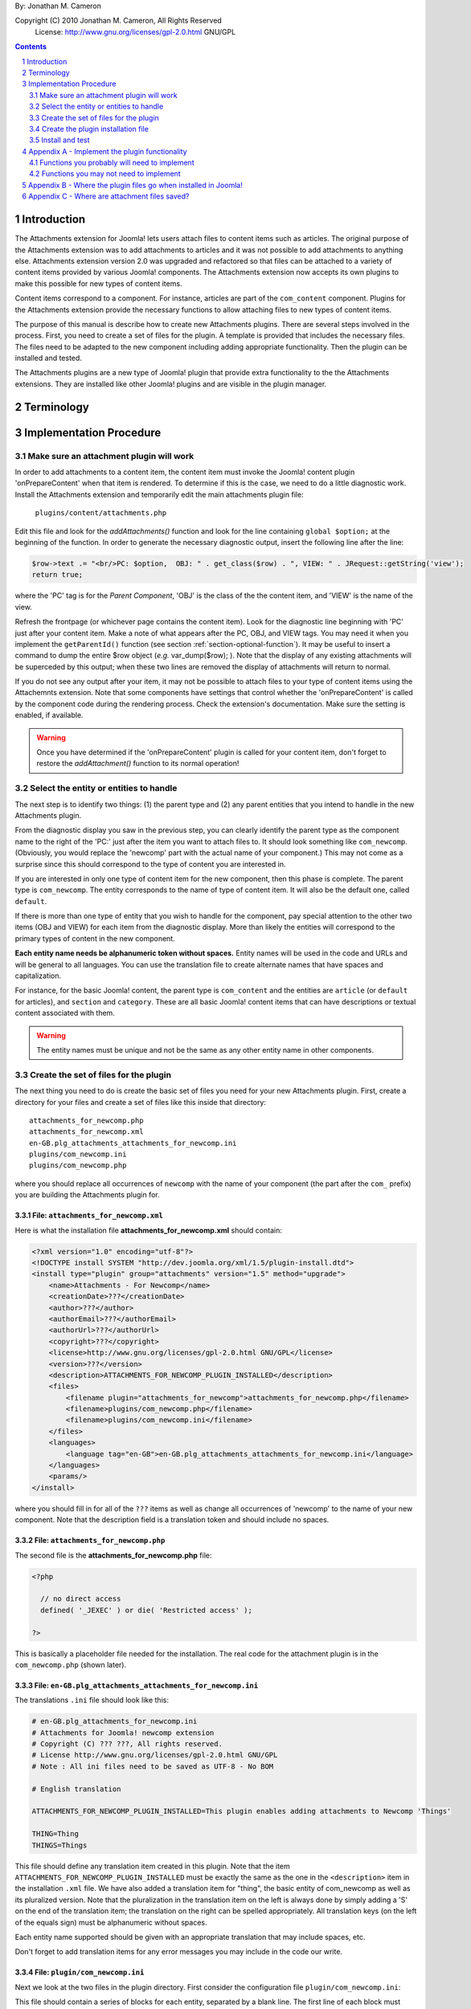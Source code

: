 .. raw:: html

    <h1>Attachments Extension Plugin Manual</h1>
    
By: Jonathan M. Cameron

Copyright (C) 2010 Jonathan M. Cameron, All Rights Reserved
   License: http://www.gnu.org/licenses/gpl-2.0.html GNU/GPL

.. contents:: Contents
   :depth: 2

.. sectnum::

Introduction
============

The Attachments extension for Joomla! lets users attach files to content items
such as articles.  The original purpose of the Attachments extension was to
add attachments to articles and it was not possible to add attachments to
anything else.  Attachments extension version 2.0 was upgraded and refactored
so that files can be attached to a variety of content items provided by
various Joomla! components.  The Attachments extension now accepts its own
plugins to make this possible for new types of content items.

Content items correspond to a component.  For instance, articles are part of
the ``com_content`` component.  Plugins for the Attachments extension provide the
necessary functions to allow attaching files to new types of content items.

The purpose of this manual is describe how to create new Attachments
plugins. There are several steps involved in the process.  First, you need to
create a set of files for the plugin.  A template is provided that includes
the necessary files.  The files need to be adapted to the new component
including adding appropriate functionality.  Then the plugin can be installed
and tested.

The Attachments plugins are a new type of Joomla! plugin that provide extra
functionality to the the Attachments extensions.  They are installed like
other Joomla! plugins and are visible in the plugin manager.


Terminology
===========

.. glossary::

    **Component** 
	The component that defines the content item of interest, 
	such as ``com_content``.

    **Content Item**
        Any item that can be displayed in the front end of a Joomla! website.
        Familiar examples include *articles*, *sections*, and *categories*
        supported by the built-in Joomla! component ``com_content``.  Other
        types of content items might include things like user profiles, event
        descriptions, product descriptions, *etc.*, that are provided by
        various Joomal! extension components.

    **Parent Type**
	This is the name of the component for the content item of interest
	(*e.g.* ``com_content``).  

    **Parent Entity**
	The name of the specific type of content items that you want to attach
	files to.  For instance, for regular Joomla!  content articles, this
	would be *article*.  In many cases in the rest of this document, we
	will just refer to this as the *Entity*.  It is possible for there to
	be more than one entity for a component.  In the ``com_content``
	component, there are three: *articles*, *sections*, and *categories*.
	Depending on the context, the term *entity* may be used in two ways:
	(1) the type of entity to which files may be attached, and (2) a
	specific entity to which a file is attached.  The distinction should
	be clear from the context.

    **Parent**
	The specific entity instance that a file is attached to is called the
	attachment's parent.  There is only one parent for any attachment.
	Most commonly, for an *article* entity, the *parent* would be the
	specific article that a file is attached to.

    **Attachments plugin**
        A Joomla! plugin for that adds extra functionality to the Attachments
        extension for attaching files to new types of content items.


Implementation Procedure
========================

.. _diagnostic-section:

Make sure an attachment plugin will work
----------------------------------------

In order to add attachments to a content item, the content item must invoke
the Joomla! content plugin 'onPrepareContent' when that item is rendered.  To
determine if this is the case, we need to do a little diagnostic work.
Install the Attachments extension and temporarily edit the main attachments
plugin file:

    ``plugins/content/attachments.php``

Edit this file and look for the `addAttachments()` function and look for the
line containing ``global $option;`` at the beginning of the function.  In
order to generate the necessary diagnostic output, insert the following line
after the line:

.. code-block:: php
    
    $row->text .= "<br/>PC: $option,  OBJ: " . get_class($row) . ", VIEW: " . JRequest::getString('view');
    return true;

where the 'PC' tag is for the *Parent Component*, 'OBJ' is the class of the
the content item, and 'VIEW' is the name of the view.

Refresh the frontpage (or whichever page contains the content item).  Look for
the diagnostic line beginning with 'PC' just after your content item.  Make a
note of what appears after the PC, OBJ, and VIEW tags.  You may need it when
you implement the ``getParentId()`` function (see section
:ref:`section-optional-function`).  It may be useful to insert a command to
dump the entire $row object (*e.g.* var_dump($row); ).  Note that the display
of any existing attachments will be superceded by this output; when these two
lines are removed the display of attachments will return to normal.

If you do not see any output after your item, it may not be possible to attach
files to your type of content items using the Attachemnts extension.  Note
that some components have settings that control whether the 'onPrepareContent'
is called by the component code during the rendering process.  Check the
extension's documentation.  Make sure the setting is enabled, if available.

.. warning::

    Once you have determined if the 'onPrepareContent' plugin is called for
    your content item, don't forget to restore the `addAttachment()` function
    to its normal operation!

   
Select the entity or entities to handle
---------------------------------------

The next step is to identify two things: (1) the parent type and (2) any
parent entities that you intend to handle in the new Attachments plugin.

From the diagnostic display you saw in the previous step, you can clearly
identify the parent type as the component name to the right of the 'PC:' just
after the item you want to attach files to.  It should look something like
``com_newcomp``. (Obviously, you would replace the 'newcomp' part with the
actual name of your component.)  This may not come as a surprise since this
should correspond to the type of content you are interested in.

If you are interested in only one type of content item for the new component,
then this phase is complete.  The parent type is ``com_newcomp``.  The entity
corresponds to the name of type of content item.  It will also be the default
one, called ``default``.

If there is more than one type of entity that you wish to handle for the
component, pay special attention to the other two items (OBJ and VIEW) for
each item from the diagnostic display.  More than likely the entities will
correspond to the primary types of content in the new component.

**Each entity name needs be alphanumeric token without spaces.** Entity names
will be used in the code and URLs and will be general to all languages.  You
can use the translation file to create alternate names that have spaces and
capitalization.

For instance, for the basic Joomla! content, the parent type is
``com_content`` and the entities are ``article`` (or ``default`` for
articles), and ``section`` and ``category``.  These are all basic Joomla!
content items that can have descriptions or textual content associated with
them.

.. warning::

   The entity names must be unique and not be the same as any other entity
   name in other components.

.. _fileset-section:

Create the set of files for the plugin
--------------------------------------

The next thing you need to do is create the basic set of files you need for
your new Attachments plugin.  First, create a directory for your files and
create a set of files like this inside that directory::

    attachments_for_newcomp.php
    attachments_for_newcomp.xml
    en-GB.plg_attachments_attachments_for_newcomp.ini
    plugins/com_newcomp.ini
    plugins/com_newcomp.php

where you should replace all occurrences of ``newcomp`` with the name of your
component (the part after the ``com_`` prefix) you are building the Attachments
plugin for.

.. index:: file; attachments_for_newcomp.xml

File: ``attachments_for_newcomp.xml``
~~~~~~~~~~~~~~~~~~~~~~~~~~~~~~~~~~~~~

Here is what the installation file **attachments_for_newcomp.xml** should contain:

.. code-block:: xml

    <?xml version="1.0" encoding="utf-8"?>
    <!DOCTYPE install SYSTEM "http://dev.joomla.org/xml/1.5/plugin-install.dtd">
    <install type="plugin" group="attachments" version="1.5" method="upgrade">
	<name>Attachments - For Newcomp</name>
	<creationDate>???</creationDate>
	<author>???</author>
	<authorEmail>???</authorEmail>
	<authorUrl>???</authorUrl>
	<copyright>???</copyright>
	<license>http://www.gnu.org/licenses/gpl-2.0.html GNU/GPL</license>
	<version>???</version>
	<description>ATTACHMENTS_FOR_NEWCOMP_PLUGIN_INSTALLED</description>
	<files>
	    <filename plugin="attachments_for_newcomp">attachments_for_newcomp.php</filename>
	    <filename>plugins/com_newcomp.php</filename> 
	    <filename>plugins/com_newcomp.ini</filename> 
	</files>
	<languages>
	    <language tag="en-GB">en-GB.plg_attachments_attachments_for_newcomp.ini</language>
	</languages>
	<params/>
    </install>

where you should fill in for all of the ``???`` items as well as change all
occurrences of 'newcomp' to the name of your new component.  Note that the
description field is a translation token and should include no spaces.

.. index:: file;attachments_for_newcomp.php

File: ``attachments_for_newcomp.php``
~~~~~~~~~~~~~~~~~~~~~~~~~~~~~~~~~~~~~

The second file is the **attachments_for_newcomp.php** file:

.. code-block:: php

    <?php

      // no direct access
      defined( '_JEXEC' ) or die( 'Restricted access' );

    ?>

This is basically a placeholder file needed for the installation.  The real
code for the attachment plugin is in the ``com_newcomp.php`` (shown later).

.. index:: file;en-GB.plg_attachments_attachments_for_newcomp.ini

File: ``en-GB.plg_attachments_attachments_for_newcomp.ini``
~~~~~~~~~~~~~~~~~~~~~~~~~~~~~~~~~~~~~~~~~~~~~~~~~~~~~~~~~~~

The translations ``.ini`` file should look like this:

.. code-block:: ini

    # en-GB.plg_attachments_for_newcomp.ini
    # Attachments for Joomla! newcomp extension 
    # Copyright (C) ??? ???, All rights reserved.
    # License http://www.gnu.org/licenses/gpl-2.0.html GNU/GPL
    # Note : All ini files need to be saved as UTF-8 - No BOM

    # English translation

    ATTACHMENTS_FOR_NEWCOMP_PLUGIN_INSTALLED=This plugin enables adding attachments to Newcomp 'Things'

    THING=Thing
    THINGS=Things

This file should define any translation item created in this plugin.  Note that
the item ``ATTACHMENTS_FOR_NEWCOMP_PLUGIN_INSTALLED`` must be exactly the same
as the one in the ``<description>`` item in the installation ``.xml`` file.
We have also added a translation item for "thing", the basic entity of
com_newcomp as well as its pluralized version.  Note that the pluralization in
the translation item on the left is always done by simply adding a 'S' on the
end of the translation item; the translation on the right can be spelled
appropriately.  All translation keys (on the left of the equals sign) must be
alphanumeric without spaces.

Each entity name supported should be given with an appropriate translation
that may include spaces, etc.

Don't forget to add translation items for any error messages you may include
in the code our write.

.. index:: file;plugin/com_newcomp.ini

File: ``plugin/com_newcomp.ini``
~~~~~~~~~~~~~~~~~~~~~~~~~~~~~~~~

Next we look at the two files in the plugin directory.  First consider the
configuration file ``plugin/com_newcomp.ini``:

.. code-block:: ini
   :linenos:

    [default]
    alias = item
    entity = THING
    entity_table = newcomp_thing
    entity_id_field = id
    entity_title_field = title


This file should contain a series of blocks for each entity, separated by a
blank line.  The first line of each block must contain the name of the entity
in square brackets as shown.  In this example there is only one block, but the
file could contain as many blocks as needed.  There will be a separate block
like this for every entity that is supported by the component.  The 'default'
one, usually the main one, should be called *default* (as shown here) and
should appear first.

These files are standard configuration files.  All of the lines after the
first line of each block have assignments.  Only the part to the right of the
equals sign should be changed.

Now consider each of the lines above.  

  **Line 1**
     is the name of the parent entity type in lower case in square brackets.
     **This name must be a single alphanumeric token without spaces** (because
     it may be used in URLs).  Always use 'default' for the default entity for
     a component.  The first line for the rest of the blocks should contain
     the entity name in square brackets; [default] must appear only once per
     component.

  **Line 2**
     gives a comma-separated list of alternate names (or aliases) in lower
     case that can be used in the code for this entity.  If there are no
     aliases, this line can be omitted.  It is possible that several aliases
     will be needed for the same entity, as you should see from the diagnostic
     output (see section :ref:`diagnostic-section`).

  **Line 3**
     is the formal name of the entity in upper case; the the term to the right
     of the equals sign here is a translation item for this entity and must be
     translated in the translation file.  Note that the translation file must
     also translate a pluralized version of this name (the upper case name
     with an appended 'S').

  **Line 4**
     is the name of the database table in which the parent entity is found
     (without the leading ``#__`` prefix).  

  **Line 5**
     is the name of the id field for the parent entity in the database
     table ``entity_table``.  This line is optional; it may be ommited if the
     id field is 'id';

  **Line 6**
     is the name of the title field for the parent entity in the database
     table ``entity_table``.  

.. note::

   By default, the AttachmentsPlugin base class (which your code will extend)
   supports content items that appear in database tables, which usually means
   that they are defined in Joomla! components.  If your entity is not defined
   in a Joomla!  database table, you will have to override several of the base
   class functions, particularly the function to retrieve a content item's
   title.

You can refer to the the ``com_content`` component configuration file
``plugins/attachments/plugins/com_content.ini`` for a more involved example
with multiple blocks and aliases.  (Check after the Attachments extension is
installed).


.. index:: file;plugin/com_newcomp.php

File: ``plugin/com_newcomp.php``
~~~~~~~~~~~~~~~~~~~~~~~~~~~~~~~~

Finally, the main code for the plugin is in ``plugin/com_newcomp.php``:

.. code-block:: php

    <?php

    // no direct access
    defined( '_JEXEC' ) or die( 'Restricted access' );

    class AttachmentsPlugin_com_newcomp extends AttachmentsPlugin
    {
	/**
	 * Constructor
	 */
	function __construct()
	{
	    parent::__construct('attachments_for_newcomp', 'com_newcomp', 'newcomp');
	}

        ... OTHER FUNCTIONS DESCRIBED IN SECTION APPENDEX A BELOW
    }

    ?>

where many functions have been omitted for clarity.  Each function that may
need implementing is described in :ref:`implement-functionality-appendix`.
Replace ``newcom`` with the appropriate component name for your component
throughout this code.

.. index:: class;AttachmentsPlugin

Your new class extends the AttachmentsPlugin class that can be found in the file: 

  * ``plugins/attachments/attachments_plugin.php``

in your Joomla! installation.


Create the plugin installation file
-----------------------------------

Once the files have been created (see :ref:`fileset-section`) and edited to
provide the necessary functionality, you will need to create a zip file for
installation.  Use your favorite zip tool to create a zip file with the 5
files.  Note that top level files and hierarchy of the zip file should look
like this::

    .
    |-- en-GB.plg_attachments_attachments_for_newcomp.ini
    |
    |-- attachments_for_newcomp.php 
    |-- attachments_for_newcomp.xml
    `-- plugins
	|-- com_newcomp.ini
	`-- com_newcomp.php

These files should appear in the zip file directly as shown and not in a
nested directory.


Install and test
----------------

Once you have created your zip file, you should be able to install it into
Joomla! using the regular installer (under the Extensions > Install/Uninstall
menu item in the administrative back end).  You will then need to enable the
plugin.

          **DO NOT FORGET TO ENABLE YOUR NEW PLUGIN!**

Once the new attachments plugin is installed and enabled, you should be able
to test it.  

Go to the front end and log in as a user with adequate permissions to edit the
content item you are interested in.  You should see a red **Add Attachment**
link just below the item.  Click on it to add an attachment to make sure it
works.  

You should also try adding an attachment to a content item in the
administrative back end.  Click on the 'Attachments' item under the Components
menu.  Then click on the [New] button on the task bar.  Near the bottom of the
form, you will see a row of buttons corresponding to the supported types of
content entities.  Click on the one corresponding to your new content entity.
Then click on the [Select] entity button at the right end of the first field
in the form.  You should see a list of the entities.  Select one and try
adding the attachment to it.

Once an attachment has been added to a content item, the usual functions to
edit, delete, download, *etc.*, should work properly.

If your new code does not work properly, you will need to review the functions
described in section :ref:`implement-functionality-appendix`.  You may need to
fix the code or add functions that you may have omitted.

You may wish to implement simplified versions of the permission checking
functions first (*e.g.*, ``userMayAddAttachment()``,
``userMayEditAttachment()``, and ``userMayAccessAttachment()``) first.  It may
be more productive to get the rest of the functionality working, then
implement the permissions functions afterwards.

.. raw:: pdf

    PageBreak


.. _implement-functionality-appendix:

Appendix A - Implement the plugin functionality
===============================================

Functions you probably will need to implement
---------------------------------------------

In your attachments plugin file ``com_newcomp.php``, you will probably need to
implement some or all of the following functions.


.. index:: function;getEntityViewURL

function getEntityViewURL()
~~~~~~~~~~~~~~~~~~~~~~~~~~~

.. code-block:: php

    /**
     * Get a URL to view the entity
     *
     * @param int $parent_id the ID for this parent object
     * @param string $parent_entity the type of entity for this parent type
     *
     * @return a URL to view the entity (non-SEF form)
     */
    function getEntityViewURL($id, $parent_entity='default')
    {
      ...
    }

This function constructs and returns a URL that will view or visit a specific
entity.  This is specific to each type of component and each implemented type
of entity.  In your component, find the URL for a view for each entity
supported and implement them here.  Try to trim anything extra from the URL;
often extra fields can be eliminated from the URL without affecting its
operation (eg, dates, category IDs, etc).

**You will need to implement this function.**

.. index:: function;checkAttachmentsListTitle

function checkAttachmentsListTitle()
~~~~~~~~~~~~~~~~~~~~~~~~~~~~~~~~~~~~

.. code-block:: php

    /**
     * Check to see if a custom title applies to this parent
     *
     * Note: this function assumes that the parent_id's match
     *
     * @param string $parent_entity parent entity for the parent of the list
     * @param string $rtitle_parent_entity the entity of the candidate attachment list title (from params)
     *
     * @return true if the custom title should be used
     */
    function checkAttachmentsListTitle($parent_entity, $rtitle_parent_entity)
    {
	if ( $rtitle_parent_entity == 'newcomp' ) {
	    return true;
	    }

	return false;
    }

This function checks to see if custom titles for attachments list might apply to
this parent.  In the options, there is a 'custom titles for attachments lists'
option that allows the admin to define custom titles for attachments lists on
a system wide level or on a entity by entity basis (eg, for a specific article
with 'article:23').  When this function is called, rtitle_parent_entity will
be 'article' (or an what ever entity name you specify to the left of the colon
in the custom title list).

If you wish this functionality to be available for your new content type, you
should implement this function. If this function is not re-implemented, custom
titles for specific component entities will never be applied to your new
component attachments.

The code shown above is typical if only one type of parent entity is supported
for the new content type.  If more are supported, your function will need to
be more sophisticated; see the attachments ``com_content.php`` plugin file for
an example.

**You should implement this function.**


.. index:: function;isParentPublished

function isParentPublished()
~~~~~~~~~~~~~~~~~~~~~~~~~~~~

.. code-block:: php

    /**
     * Check to see if the parent is published
     *
     * @param int $parent_id the ID for this parent object
     * @param string $parent_entity the type of entity for this parent type
     *
     * @return true if the parent is published
     */
    function isParentPublished($id, $parent_entity='default')
    {
      ...
    }

This function checks to see if the parent entity should be published.  Your
code will need to check the component tables for the parent entity to see if
it is published.

**You will need to implement this function.**


.. index:: function;userMayViewparent

function userMayViewparent()
~~~~~~~~~~~~~~~~~~~~~~~~~~~~

.. code-block:: php

    /**
     * May the parent be viewed by the user?
     *
     * @param int $parent_id the ID for this parent object
     * @param string $parent_entity the type of entity for this parent type
     *
     * @return true if the parent may be viewed by the user
     */
    function userMayViewParent($parent_id, $parent_entity='default')
    {
      ...
    }

This function checks to see if the parent may be viewed by the current user.
This function defaults to true (meaning anyone can see the parent).  In most
cases, each parent object will have its own access rules controlling whether
the user has adequate privileges to view the parent.  You will need to use the
authorization functions provided by the parents extension/class to implement
this function.

**You will probably want to implement this function.**


.. index:: function;attachmentsHiddenForParent

function attachmentsHiddenForParent()
~~~~~~~~~~~~~~~~~~~~~~~~~~~~~~~~~~~~~

.. code-block:: php

    /** Return true if the attachments should be hidden for this parent
     *
     * @param &object &$parent The object for the parent that onPrepareContent gives
     * @param int $parent_id The ID of the parent the attachment is attached to
     * @param string $parent_entity the type of entity for this parent type
     * @param &object &$params The Attachments component parameters object
     *
     * Note: this generic version only implements the 'frontpage' option.  All
     *       other options should be handled by the derived classes for other
     *       content types.
     *
     * @return true if the attachments should be hidden for this parent
     */
    function attachmentsHiddenForParent(&$parent, $parent_id, $parent_entity, &$params)
    {
    	// Check for generic options
	if ( parent::attachmentsHiddenForParent($parent, $parent_id, $parent_entity, $params) ) {
	    return true;
	    }

        ...
    }

This function checks to see if all the attachments should be hidden for the
specified parent entity.  Note that the 'Check for generic options' above
should be implemented as shown before checks related to your new content type.
This function call implements the global 'frontpage' option and should be
honored by all attachments lists.

**You will need to implement this function.**


.. index:: function;userMayAddAttachment

function userMayAddAttachment()
~~~~~~~~~~~~~~~~~~~~~~~~~~~~~~~

.. code-block:: php

    /**
     * Return true if the user may add an attachment to this parent
     *
     * (Note that all of the arguments are assumed to be valid; no sanity checking is done.
     *	It is up to the caller to validate these objects before calling this function.)
     *
     * @param int $parent_id The ID of the parent the attachment is attached to
     * @param string $parent_entity the type of entity for this parent type
     * @param bool $new_parent If true, the parent is being created and does not exist yet
     *
     * @return true if this user add attachments to this parent
     */
    function userMayAddAttachment($parent_id, $parent_entity, $new_parent=false)
    {
      ...
    }

Checks to see if the current user may add attachments to this entity.

The simplest implementation would be to always return **true**.  This would
mean than anyone can add an attachment to your new component.  This is
obviously not recommended for production but would make it easier to get your
attachments plugin working quickly for testing purposes.

If this function is not re-implemented, the default is that no users may add
attachments for the specified type of parent.  Effectively, this means that
only admin/superadmin should be able to add attachments (since the code
assumes they always can).

**You will need to implement this function.**


.. index:: function;userMayEditAttachment

function userMayEditAttachment()
~~~~~~~~~~~~~~~~~~~~~~~~~~~~~~~~

.. code-block:: php

    /* Return true if this user may edit (modify/update/delete) this attachment for this parent
     *
     * (Note that all of the arguments are assumed to be valid; no sanity checking is done.
     *	It is up to the caller to validate the arguments before calling this function.)
     *
     * @param record $attachment database record for the attachment
     * @param int $parent_id The ID of the parent the attachment is attached to
     * @param $params The Attachments component parameters object
     *
     * @return true if this user may edit this attachment
     */
    function userMayEditAttachment(&$attachment, $parent_id, &$params)
    {
      ...
    }

Check the attachment and see if the current user may edit it.  For
attachments, 'Edit' means edit/modify or delete.

The simplest implementation would be to always return **true**.  This would
mean than anyone can edit all attachments to your new component.  This is
obviously not recommended for production but would make it easier to get your
attachments plugin working quickly for testing purposes.

If this function is not re-implemented, the default is that no users may edit
attachments for the specified type of parent.  Effectively, this means that
only admin/superadmin should be able to edit attachments (since the code
assumes they always can).

**You will need to implement this function.**


.. index:: function;userMayAccessAttachment

function userMayAccessAttachment()
~~~~~~~~~~~~~~~~~~~~~~~~~~~~~~~~~~

.. code-block:: php

    /** Check to see if the user may access (see/download) the attachments
     *
     * @param &record &$attachment database record for the attachment
     *
     * @return true if access is okay (false if not)
     */
    function userMayAccessAttachment( &$attachment )
    {
      ...
    }

Check the attachment and see if the current user may access the attachment.
By 'access', we mean to see the attachments in attachments list and to be able
to download it.

The simplest implementation would be to always return **true**.  This would
mean than anyone can access (see/download) an attachment to your new
component.  This is obviously not recommended for production but would make it
easier to get your attachments plugin working quickly for testing purposes.

Currently, this is only checked in searches.  But it is likely that it will be
used elsewhere in the Attachments plugin in the future.

**You will need to implement this function.**



.. index:: function;determineParentEntity

function determineParentEntity()
~~~~~~~~~~~~~~~~~~~~~~~~~~~~~~~~

.. code-block:: php

    /**
     * Determine the parent entity
     *
     * From the view and the class of the parent (row of onPrepareContent plugin),
     * determine what the entity type is for this entity.
     *
     * Derived classes must overrride this if they support more than 'default' entities.
     *
     * @param &object &$parent The object for the parent (row) that onPrepareContent gets
     *
     * @return the correct entity (eg, 'default', 'section', etc) or false if this entity should not be displayed.
     */
    function determineParentEntity(&$parent)
    {
      ...
    }

If the component does not have more than one type of entity, you will not need
to define this function; the one in the AttachmentsPlugin base class will be
fine.

**If there is more than one type of entity**, you will need to write code here to
distinguish them based on the OBJ and VIEW values you determined for each
entity in the diagnostic section :ref:`diagnostic-section`.  See the
attachments ``com_content.php`` plugin file for an example.

.. _section-optional-function:

Functions you may not need to implement
---------------------------------------

In your attachments plugin file ``com_newcomp.php``, you may not need to
implement the following functions:

.. index:: function;getParentId

function getParentId()
~~~~~~~~~~~~~~~~~~~~~~

.. code-block:: php

    /**
     * Return the parent entity / row ID
     *
     * This will only be called by the main attachments 'onPrepareContent'
     * plugin if $row does not have an id
     * 
     * @param object &row the article or content item (potential attachment parent)
     *
     * @return id if found, false if this is not a valid parent
     */
    function getParentId(&$row)
    {
	...
    }

When the regular attachments plugin is called from the front end when the
'onPrepareContent' plugin function is invoked, an object for the article or
content item is passed in as $row.  Normally $row has an ID field $row->id.
If your component has the field $row->id, then you will probably not need to
implement this function.  If $row does not have an $row->id field, the ID
should be some field of the $row object.  This function should extract the
entity ID and return it.  Note that the `onPrepareContent` call back function
may be invoked several times for each entity on the page.  You may need to
examine the other data about the entity (retrieved in the diagnostic section
:ref:`diagnostic-section`) to determine which call you want to process and
which ones you want to ignore. Return ``false`` for the ones you want to
ignore.


.. index:: function;parentExists

function parentExists()
~~~~~~~~~~~~~~~~~~~~~~~

.. code-block:: php

    /**
     * Does the parent exist?
     *
     * @param int $parent_id the ID for this parent object
     * @param string $parent_entity the type of entity for this parent type
     *
     * @return true if the parent exists
     */
    function parentExists($id, $parent_entity='default')
    {
      ...
    }

This function checks to see if the parent entity exists.  If you have defined
a table for the entity in the configuration file, you probably will not need
to redefine this function.


.. index:: function;getEntityAddUrl

function getEntityAddUrl()
~~~~~~~~~~~~~~~~~~~~~~~~~~

.. code-block:: php

    /**
     * Get a URL to add an attachment to a specific entity
     *
     * @param int $parent_id the ID for the parent entity object (null if the parent does not exist)
     * @param string $parent_entity the type of entity for this parent type
     * @param string $from where the call should return to
     *
     * @return the url to add a new attachments to the specified entity
     */
    function getEntityAddUrl($id, $parent_entity='default', $from='closeme')
    {
      ...
    }

This function constructs and returns a URL to add an attachment to a specific
entity.  You probably will not need to redefine it.


.. index:: function;getAttachmentPath

function getAttachmentPath()
~~~~~~~~~~~~~~~~~~~~~~~~~~~~

.. code-block:: php

    /**
     * Get the path for the uploaded file (on the server file system)
     *
     * Note that this does not include the base directory for attachments.
     *
     * @param string $parent_entity the type of entity for this parent type
     * @param int $parent_id the ID for the parent object
     * @param int $attachment_id the ID for the attachment
     *
     * @return string the directory name for this entity (with trailing DS!)
     */
    function getAttachmentPath($parent_entity, $parent_id, $attachment_id)
    {
      ...
    }

This function constructs the path for a newly uploaded attachment file.

You probably will not need to define this function.  If you are satisfied with
the default attachment file path scheme (see :ref:`attachment-paths-appendix`
for details), then you can use the version already defined in the
AttachmentsPlugin base class.


.. index:: function;getSelectEntityURL

function getSelectEntityURL()
~~~~~~~~~~~~~~~~~~~~~~~~~~~~~

.. code-block:: php

    /**
     * Return the URL that can be called to select a specific content item.
     *
     * @param string $parent_entity the type of entity to select from
     *
     * @return the URL that can be called to select a specific content item
     */
    function getSelectEntityURL($parent_entity='default')
    {
      ...
    }

This function builds and returns URL that will construct a list of a
particular type of entity and allow the user to select a specific one from the
list.  For example, in the Joomla! base component com_content, this is the
function that allows users to select an article.  

You probably will not need to implement this function.


.. index:: function;addPermissions

function addPermissions()
~~~~~~~~~~~~~~~~~~~~~~~~~

.. code-block:: php

    /**
     * Add the permissions to the array of attachments data
     *
     * @param &array &$attachments An array of attachments for an parent from a DB query.
     * @param int $parent_id the id of the parent
     *
     * @return true if some attachments should be visible, false if none should be visible
     *
     * This function adds the following boolean fields to each attachment row:
     *	   - 'user_may_see'
     *	   - 'user_may_edit'
     */
    function addPermissions( &$attachments, $parent_id )
    {
      ...
    }

Add the see/edit permissions to each row (attachment) of the array of
attachments.  This function makes use of the permissions functions and should
need reimplementation.

You probably will not need to implement this function.


Appendix B - Where the plugin files go when installed in Joomla!
================================================================

Once these files are installed in your Joomla! installation, they will go into
the following locations::

    .
    |-- administrator/language/en-GB/en-GB.plg_attachments_attachments_for_newcomp.ini
    |
    '-- plugins
        `-- attachments
            |-- attachments_for_newcomp.php 
            |-- attachments_for_newcomp.xml
            `-- plugins
                |-- com_newcomp.ini
                `-- com_newcomp.php


.. _attachment-paths-appendix:

Appendix C - Where are attachment files saved?
==============================================

When the attachment files are uploaded, they are stored in paths with the
following form ::

   <joomla>/attachments/<entity-name>/<entity-ID>/<filename>

where:

   <joomla>
      is the top directory in which your Joomla! installation is installed

   <entity-name>
      is the name of the entity type (*e.g.*, *article*).  Note that
      'default' is never used here since all entity names must be unique.

   <entity-ID> 
      is the ID of the specific entity to which the files are attached

   <filename>
      is the name of the file (without any associated path)

So for an article, the path might look like this::

   <joomla>/attachments/article/23/attachmentFile.txt

.. footer::

      Page  ###Page###


.. comment

   Local Variables:
   mode: rst
   End:
